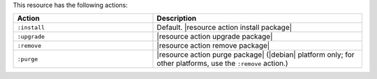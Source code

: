 .. The contents of this file are included in multiple topics.
.. This file should not be changed in a way that hinders its ability to appear in multiple documentation sets.

This resource has the following actions:

.. list-table::
   :widths: 200 300
   :header-rows: 1

   * - Action
     - Description
   * - ``:install``
     - Default. |resource action install package|
   * - ``:upgrade``
     - |resource action upgrade package|
   * - ``:remove``
     - |resource action remove package|
   * - ``:purge``
     - |resource action purge package| (|debian| platform only; for other platforms, use the ``:remove`` action.)
